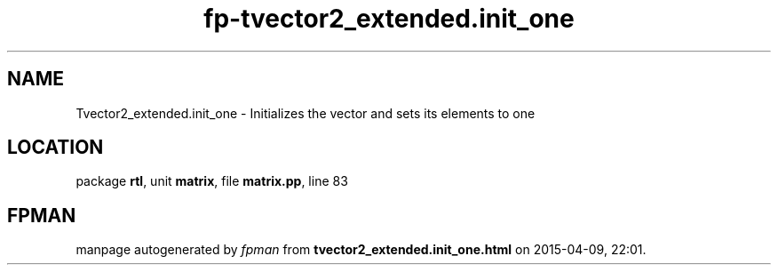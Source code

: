 .\" file autogenerated by fpman
.TH "fp-tvector2_extended.init_one" 3 "2014-03-14" "fpman" "Free Pascal Programmer's Manual"
.SH NAME
Tvector2_extended.init_one - Initializes the vector and sets its elements to one
.SH LOCATION
package \fBrtl\fR, unit \fBmatrix\fR, file \fBmatrix.pp\fR, line 83
.SH FPMAN
manpage autogenerated by \fIfpman\fR from \fBtvector2_extended.init_one.html\fR on 2015-04-09, 22:01.

